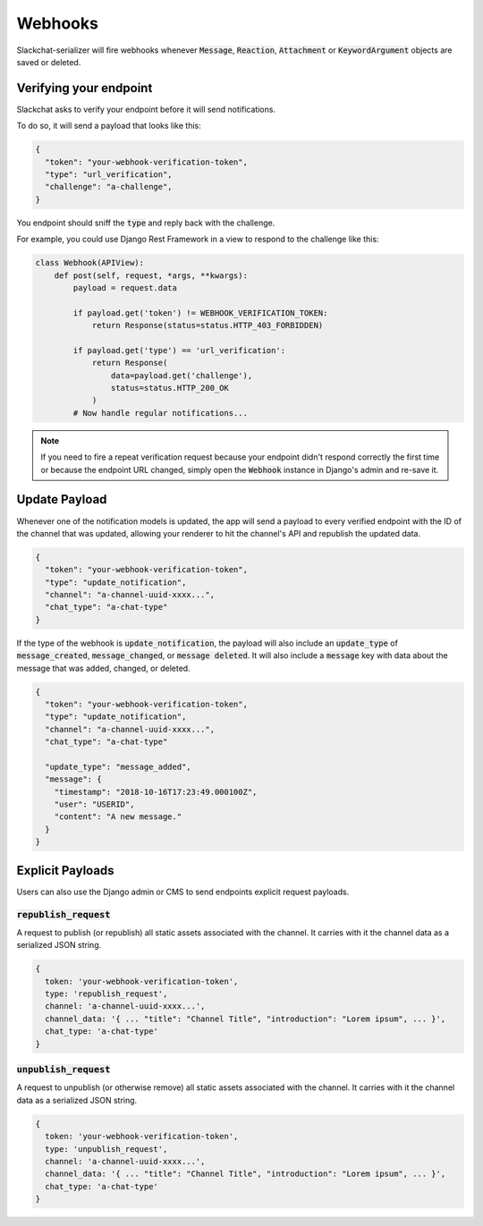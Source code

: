 Webhooks
========

Slackchat-serializer will fire webhooks whenever :code:`Message`, :code:`Reaction`, :code:`Attachment` or :code:`KeywordArgument` objects are saved or deleted.

Verifying your endpoint
-----------------------

Slackchat asks to verify your endpoint before it will send notifications.

To do so, it will send a payload that looks like this:

.. code-block:: json

  {
    "token": "your-webhook-verification-token",
    "type": "url_verification",
    "challenge": "a-challenge",
  }

You endpoint should sniff the :code:`type` and reply back with the challenge.

For example, you could use Django Rest Framework in a view to respond to the challenge like this:

.. code-block:: python

  class Webhook(APIView):
      def post(self, request, *args, **kwargs):
          payload = request.data

          if payload.get('token') != WEBHOOK_VERIFICATION_TOKEN:
              return Response(status=status.HTTP_403_FORBIDDEN)

          if payload.get('type') == 'url_verification':
              return Response(
                  data=payload.get('challenge'),
                  status=status.HTTP_200_OK
              )
          # Now handle regular notifications...

.. note::

  If you need to fire a repeat verification request because your endpoint didn't respond correctly the first time or because the endpoint URL changed, simply open the :code:`Webhook` instance in Django's admin and re-save it.

Update Payload
--------------

Whenever one of the notification models is updated, the app will send a payload to every verified endpoint with the ID of the channel that was updated, allowing your renderer to hit the channel's API and republish the updated data.

.. code-block:: json

  {
    "token": "your-webhook-verification-token",
    "type": "update_notification",
    "channel": "a-channel-uuid-xxxx...",
    "chat_type": "a-chat-type"
  }

If the type of the webhook is :code:`update_notification`, the payload will also include an :code:`update_type` of :code:`message_created`, :code:`message_changed`, or :code:`message deleted`. It will also include a :code:`message` key with data about the message that was added, changed, or deleted.

.. code-block:: json

  {
    "token": "your-webhook-verification-token",
    "type": "update_notification",
    "channel": "a-channel-uuid-xxxx...",
    "chat_type": "a-chat-type"

    "update_type": "message_added",
    "message": {
      "timestamp": "2018-10-16T17:23:49.000100Z",
      "user": "USERID",
      "content": "A new message."
    }
  }


Explicit Payloads
-----------------

Users can also use the Django admin or CMS to send endpoints explicit request payloads.

:code:`republish_request`
^^^^^^^^^^^^^^^^^^^^^^^^^

A request to publish (or republish) all static assets associated with the channel. It carries with it the channel data as a serialized JSON string.

.. code-block:: json

  {
    token: 'your-webhook-verification-token',
    type: 'republish_request',
    channel: 'a-channel-uuid-xxxx...',
    channel_data: '{ ... "title": "Channel Title", "introduction": "Lorem ipsum", ... }',
    chat_type: 'a-chat-type'
  }

:code:`unpublish_request`
^^^^^^^^^^^^^^^^^^^^^^^^^

A request to unpublish (or otherwise remove) all static assets associated with the channel. It carries with it the channel data as a serialized JSON string.

.. code-block:: json

  {
    token: 'your-webhook-verification-token',
    type: 'unpublish_request',
    channel: 'a-channel-uuid-xxxx...',
    channel_data: '{ ... "title": "Channel Title", "introduction": "Lorem ipsum", ... }',
    chat_type: 'a-chat-type'
  }
